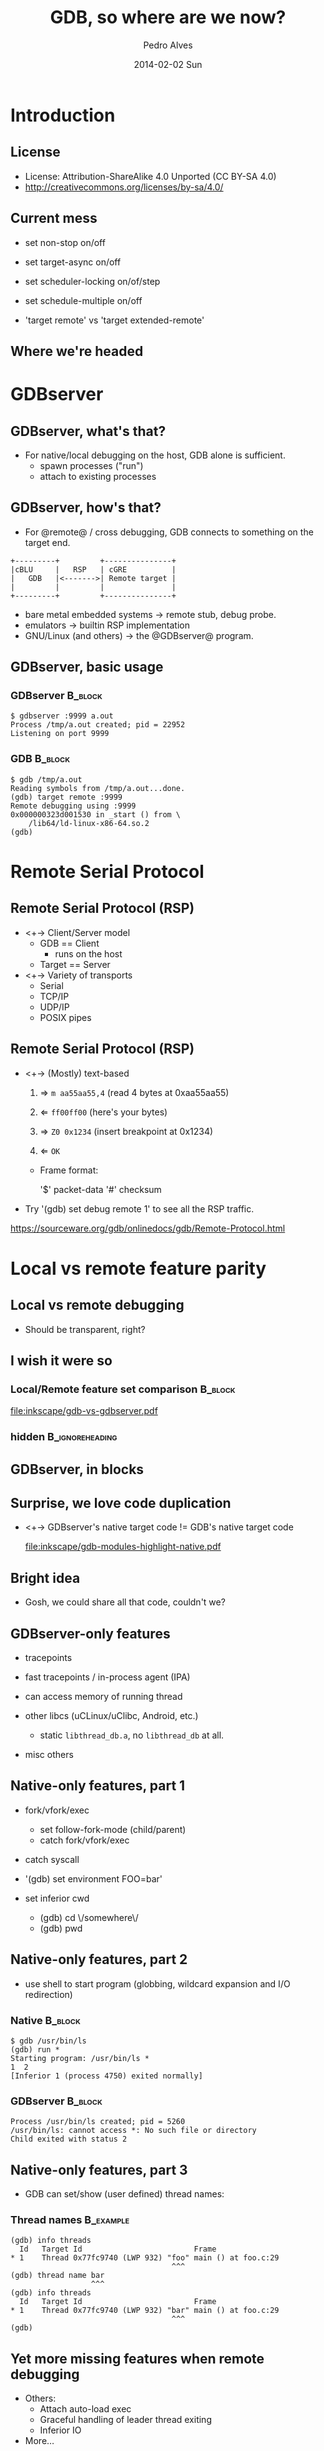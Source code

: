 # Copyright (C) 2014 Pedro Alves
#
# This program is free software; you can redistribute it and/or modify
# it under the terms of the GNU General Public License as published by
# the Free Software Foundation; either version 3 of the License, or
# (at your option) any later version.
#
# This program is distributed in the hope that it will be useful,
# but WITHOUT ANY WARRANTY; without even the implied warranty of
# MERCHANTABILITY or FITNESS FOR A PARTICULAR PURPOSE.  See the
# GNU General Public License for more details.
#
# You should have received a copy of the GNU General Public License
# along with this program.  If not, see <http://www.gnu.org/licenses/>.
#
#
#+TITLE:     GDB, so where are we now?
#+AUTHOR:    Pedro Alves
#+EMAIL:     palves@redhat.com
#+DATE:      2014-02-02 Sun
#+DESCRIPTION:
#+KEYWORDS:
#+LANGUAGE:  en
#+OPTIONS:   H:3 num:t toc:t \n:nil @:t ::t |:t ^:t -:t f:t *:t <:t
#+OPTIONS:   TeX:t LaTeX:t skip:nil d:nil todo:t pri:nil tags:not-in-toc
#+INFOJS_OPT: view:nil toc:nil ltoc:t mouse:underline buttons:0 path:http://orgmode.org/org-info.js
#+EXPORT_SELECT_TAGS: export
#+EXPORT_EXCLUDE_TAGS: noexport
#+LINK_UP:
#+LINK_HOME:

#+startup: beamer
#+LaTeX_CLASS: beamer
#+LaTeX_CLASS_OPTIONS: [bigger]

#+BEAMER_HEADER_EXTRA:  \institute{Red Hat}

#+BEAMER_FRAME_LEVEL: 2

#+COLUMNS: %40ITEM %10BEAMER_env(Env) %9BEAMER_envargs(Env Args) %4BEAMER_col(Col) %10BEAMER_extra(Extra)

#+latex_header: \mode<beamer>{\usetheme{Madrid}}
#+latex_header: \AtBeginSection[]{\begin{frame}<beamer>\frametitle{Topic}\tableofcontents[currentsection]\end{frame}}
#+latex_header: \subtitle{Status of GDB's ongoing target and run control projects.}

#+LATEX: \newcommand{\includehfigure}[1]{\begin{figure} \includegraphics[height=0.8\textheight]{#1} \end{figure}}
#+LATEX: \newcommand{\includewfigure}[1]{\begin{figure} \includegraphics[width=\textwidth]{#1} \end{figure}}

* Introduction

** License

- License: Attribution-ShareAlike 4.0 Unported (CC BY-SA 4.0)
- http://creativecommons.org/licenses/by-sa/4.0/

** Current mess

- set non-stop on/off
- set target-async on/off
- set scheduler-locking on/of/step
- set schedule-multiple on/off

- 'target remote' vs 'target extended-remote'

** Where we're headed

#+LATEX: \includehfigure{dot/world_domination.pdf}

* GDBserver
** GDBserver, what's that?

- For native/local debugging on the host, GDB alone is sufficient.
 - spawn processes ("run")
 - attach to existing processes

** GDBserver, how's that?

- For @remote@ / cross debugging, GDB connects to something on the
  target end.

#+begin_src ditaa :file gdb-rsp-gdbserver.png :cmdline -s 10
 +---------+         +---------------+
 |cBLU     |   RSP   | cGRE          |
 |   GDB   |<------->| Remote target |
 |         |         |               |
 +---------+         +---------------+
#+end_src

 - bare metal embedded systems \rightarrow remote stub, debug probe.
 - emulators \rightarrow builtin RSP implementation
 - GNU/Linux (and others) \rightarrow the @GDBserver@ program.

** GDBserver, basic usage

*** GDBserver								    :B_block:
    :PROPERTIES:
    :BEAMER_env: block
    :END:
#+begin_example
$ gdbserver :9999 a.out
Process /tmp/a.out created; pid = 22952
Listening on port 9999
#+end_example

*** GDB								    :B_block:
    :PROPERTIES:
    :BEAMER_env: block
    :END:
#+begin_example
$ gdb /tmp/a.out
Reading symbols from /tmp/a.out...done.
(gdb) target remote :9999
Remote debugging using :9999
0x000000323d001530 in _start () from \
    /lib64/ld-linux-x86-64.so.2
(gdb)
#+end_example


* Remote Serial Protocol

** Remote Serial Protocol (RSP)

 - <+-> Client/Server model
  - GDB == Client
   - runs on the host
  - Target == Server

 - <+-> Variety of transports
  - Serial
  - TCP/IP
  - UDP/IP
  - POSIX pipes

** Remote Serial Protocol (RSP)

 - <+-> (Mostly) text-based
   1. \Rightarrow =m aa55aa55,4=      (read 4 bytes at 0xaa55aa55)
   2. \Leftarrow =ff00ff00=           (here's your bytes)

   1. \Rightarrow =Z0 0x1234=          (insert breakpoint at 0x1234)
   2. \Leftarrow =OK=

   - Frame format:

     '$' packet-data '#' checksum

 - Try '(gdb) set debug remote 1' to see all the RSP traffic.

 https://sourceware.org/gdb/onlinedocs/gdb/Remote-Protocol.html


* Local vs remote feature parity

#+LATEX: \includehfigure{dot/world_domination-local_remote_parity.pdf}

** Local vs remote debugging

- Should be transparent, right?

** I wish it were so

*** Local/Remote feature set comparison 				    :B_block:
    :PROPERTIES:
    :BEAMER_env: block
    :END:
    #+ATTR_LATEX: width=\textwidth
    [[file:inkscape/gdb-vs-gdbserver.pdf]]

*** hidden						    :B_ignoreheading:
    :PROPERTIES:
    :BEAMER_env: ignoreheading
    :END:

** GDBserver, in blocks

#+LATEX: \includewfigure{inkscape/gdb-modules-highlight-rsp-and-native.pdf}

** Surprise, we love code duplication

 - <+-> GDBserver's native target code != GDB's native target code

  [[file:inkscape/gdb-modules-highlight-native.pdf]]

** Bright idea

- Gosh, we could share all that code, couldn't we?

** GDBserver-only features

- tracepoints

- fast tracepoints / in-process agent (IPA)

- can access memory of running thread

- other libcs (uCLinux/uClibc, Android, etc.)

 - static =libthread_db.a=, no =libthread_db= at all.

- misc others

** Native-only features, part 1

- fork/vfork/exec
 - set follow-fork-mode (child/parent)
 - catch fork/vfork/exec

- catch syscall

- '(gdb) set environment FOO=bar'

- set inferior cwd
 - (gdb) cd \/somewhere\/
 - (gdb) pwd

** Native-only features, part 2

- use shell to start program (globbing, wildcard expansion and I/O redirection)

*** Native							    :B_block:
    :PROPERTIES:
    :BEAMER_env: block
    :END:
#+begin_example
$ gdb /usr/bin/ls
(gdb) run *
Starting program: /usr/bin/ls *
1  2
[Inferior 1 (process 4750) exited normally]
#+end_example

*** GDBserver							    :B_block:
    :PROPERTIES:
    :BEAMER_env: block
    :END:
#+begin_example
Process /usr/bin/ls created; pid = 5260
/usr/bin/ls: cannot access *: No such file or directory
Child exited with status 2
#+end_example

** Native-only features, part 3

- GDB can set/show (user defined) thread names:

*** Thread names 						  :B_example:
    :PROPERTIES:
    :BEAMER_env: example
    :END:

#+LATEX: \small

#+begin_example
 (gdb) info threads
   Id   Target Id                         Frame
 * 1    Thread 0x77fc9740 (LWP 932) "foo" main () at foo.c:29
                                     ^^^
 (gdb) thread name bar
                   ^^^
 (gdb) info threads
   Id   Target Id                         Frame
 * 1    Thread 0x77fc9740 (LWP 932) "bar" main () at foo.c:29
                                     ^^^
 (gdb)
#+end_example

#+LATEX: \normalsize

** Yet more missing features when remote debugging

- Others:
 - Attach auto-load exec
 - Graceful handling of leader thread exiting
 - Inferior IO

- More...

** Other differences

- Synching inferior thread list needs explicit "info threads".

- "info threads" output different between native/remote:

*** GDB								    :B_block:
    :PROPERTIES:
    :BEAMER_env: block
    :END:

#+begin_example
(gdb) info threads
   Id   Target Id         Frame
 * 1    Thread 0x7ffff7fcc740 (LWP 19056) "test" main ()
          at test.c:35
#+end_example

*** GDBserver
    :PROPERTIES:
    :BEAMER_env: block
    :END:
#+begin_example
 (gdb) info threads
   Id   Target Id         Frame
 * 1    Thread 19056      main () at test.c:35
#+end_example

** Current direction

1. GDBserver > GDB (targets backends)
2. Drop GDB's backends

#+LATEX: \vspace*{3\baselineskip}

- Project is tracked here:

  https://sourceware.org/gdb/wiki/LocalRemoteFeatureParity

- Related:

  https://sourceware.org/gdb/wiki/Common


* I/t sets

#+LATEX: \includehfigure{dot/world_domination-itsets.pdf}

** inferior/thread sets, history 1

Currently GDB can debug:
 - multi-threaded programs
 - programs composed of multiple processes

#+LATEX: \vspace*{3\baselineskip}

By default:
  - any event triggers in the debugged program \Rightarrow all threads stop

** inferior/thread sets, history 2

Too intrusive when debugging live running systems

- Enter non-stop mode (GDB 7.0)
 - Keep all threads running, except the thread that hit the event

#+LATEX: \vspace*{3\baselineskip}
[The old (and default) mode was named the =all-stop= mode]

** inferior/thread sets, history 3

All or nothing...
 - Not flexible enough.
#+LATEX: \vspace*{3\baselineskip}

Desirable to group related threads, and apply group actions, e.g.:
 - step, continue, etc.
 - set breakpoints specific to said groups or sets
 - specify what should be implicitly paused when a breakpoint triggers

** inferior/thread sets, specs

   - collection/combination of execution/scoping objects:
     - inferiors/processes, threads, cores, Ada tasks, etc.
   - ranges and wildards
   - assignable names
   - union (,) and intersection (.) operators
   - set negation (~)
   - refer to current and/or future entities
   - predefined sets:
     - all threads, all running, all stopped, etc.

*** a spec							  :B_example:
    :PROPERTIES:
    :BEAMER_env: example
    :END:

'stopped.i2.c3-5,t3'

  - every thread of inferior 2, running on cores 3 to 5, but actually
    stopped
  - plus thread 3

** inferior/thread sets specs, examples

 [scope TRIGGER-SET] break [-stop STOP-SET] LINESPEC

#+begin_example
  (gdb) scope t3 break -stop i1 main
#+end_example

#+begin_example
  (gdb) all> scope i1
  Current scope is inferior 1.
  (gdb) i1>
#+end_example

#+begin_example
(gdb) all> step
(gdb) i1> step
(gdb) t1> step
(gdb) i1> step -p t2,t3
(gdb) i1> step -p c1
(gdb) i1> scope i1,i2 step
#+end_example

* All-stop vs non-stop modes


#+LATEX: \includehfigure{dot/world_domination-non_stop.pdf}


** all-stop vs non-stop modes

- user-visible differences
- target-side / RSP differences

** all-stop vs non-stop modes, user visible differences

Different user-visible behavior:

- All-stop always stops all threads
- Non-stop leaves threads running

\hrulefill

- All-stop always switches current thread to thread that last stopped
- Non-stop never switches the current thread

\hrulefill

- In non-stop, resumption commands only apply to the current thread,
  unless explicitly overriden
- In all-stop, what's resumed depends on the =scheduler-locking=
  setting (and more).

** all-stop vs non-stop modes, target backend / RSP differences
*** In @all-stop@ RSP, resumes are @synchronous/blocking@ 	    :B_block:
    :PROPERTIES:
    :BEAMER_env: block
    :END:

1. <+-> \rightarrow =vCont;c=             (continue)
2. <2-> *(program continues)*
3. <3-> \leftarrow =T05 ... ;thread:999=                  (stopped with SIGTRAP)

*** Underneath						    :B_ignoreheading:
    :PROPERTIES:
    :BEAMER_env: ignoreheading
    :END:

- <4-> @Can't send another packet while the program is running.@
 - <4-> Can't insert/remove breakpoints
 - <4-> Can't list threads
 - <4-> Can't inspect globals
 - <4-> Can @only@ explicitly stop target
  - <4-> interrupt request byte =0x03= (no packet structure)
- <4-> Or ... wait for the target to stop itself

** Non-stop RSP, asynchronous notifications

Asynchronous notifications!

 - Initiated by the server
 - Can be sent at any time, even when target is running
 - Just like other packets but start with '%' instead of '$' \newline (at the frame level)
 - Currently defined:
  - %Stop: <regular stop reply here>

** Non-stop resumptions					    :B_ignoreheading:

- In the @non-stop@ RSP variant, resumes are @asynchronous@
#+LATEX: \pause
- Other RSP traffic possible while the target is running!
#+LATEX: \pause

*** insert breakpoint while program is running 						  :B_example:
    :PROPERTIES:
    :BEAMER_env: example
    :END:

1. <+-> \rightarrow =vCont;c=          (continue all threads)
1. <+-> \leftarrow =OK=                             (immediate reply) *(program continues)*
1. <+-> \rightarrow =Z0 <addr1>=                 (Insert breakpoint)
1. <+-> \leftarrow =OK=
1. <+-> *(program eventually hits breakpoint)*
1. <+-> \leftarrow =%Stop:T05 ... ;thread:999=              (stopped with SIGTRAP)
* All-stop UI on top of non-stop target

#+LATEX: \includehfigure{dot/world_domination-all_stop_non_stop.pdf}

** All-stop UI on top of non-stop target

What:
- always connect using the non-stop RSP variant
- present the all-stop behavior to the user

Why:
- Just one specific case in an i/t sets world -- useful as incremental
  milestone.
- Allows true remote async

* Target async by default


#+LATEX: \includehfigure{dot/world_domination-async_by_default.pdf}

** sync mode (what we always had by default)

#+LATEX: \includehfigure{dia/gdb-sync-event-loop.pdf}

** async mode (not the default yet)

#+LATEX: \includehfigure{dia/gdb-async-event-loop.pdf}

** async mode (not the default yet)

#+LATEX: \small

#+begin_example
 (gdb) c&
 Asynchronous execution not supported on this target.
 (gdb) set target-async on
 info threads 
   Id   Target Id     Frame 
   3    Thread 11457  0x004ba6ed in foo () at foo.c:82
   2    Thread 11456  0x004ba6ed in foo () at foo.c:82
 * 1    Thread 11452  0x00408e60 in bar () at bar.c:93
 (gdb) c&
 Continuing.
 (gdb) info threads 
  Id   Target Id      Frame 
   3    Thread 11457  (running)
   2    Thread 11456  (running)
 * 1    Thread 11452  (running)
 (gdb) interrupt ...
#+end_example

#+LATEX: \normalsize

* Multi-process debugging

#+LATEX: \includehfigure{dot/world_domination-multi_process.pdf}

** multi-process debugging

- Can debug several GNU/Linux programs under the same GDB session
  since ~7.2.

- Working on scalability now

* Multi-target

#+LATEX: \includehfigure{dot/world_domination-multi_target.pdf}

** multi-target

Make it possible for users to connect to multiple targets at once:

- connect to multiple GDBservers at the same time
- freely mix native, remote, and core-file debugging

#+LATEX: \vspace*{3\baselineskip}

https://sourceware.org/gdb/wiki/MultiTarget

** multi-target

- The branch is already functional

- Lots of global state needed to cleaned up.  Some more to go.

  | Native GNU/Linux | \checkmark         |
  |------------------+--------------------|
  | Core support     | \checkmark         |
  |------------------+--------------------|
  | Remote           | almost             |
  |------------------+--------------------|
  | all others....   | \text{\sffamily X} |

- Target stack design

- User-interface not fully baked yet
   - add-inferior -new-target

- Change GDB to handle the same PID coming from multiple targets.

- Needs target-async
   - can't block waiting for a single remote file descriptor

- The usual: tests and documentation

* Reverse debugging

** Running programs backwards

*** Commands 							    :B_block:
    :PROPERTIES:
    :BEAMER_env: block
    :END:

#+begin_example
reverse-step{,stepi,next,nexti,finish}, rc, rs, rsi, rni
#+end_example

*** ignore							    :B_ignoreheading:
    :PROPERTIES:
    :BEAMER_env: ignoreheading
    :END:

** Running programs backwards

 - w/ 'target remote' \Rightarrow target does the hard work
  - Often simulators/emulators

  - Only two packets necessary:
    - ‘bc’ - backward continue
    - ‘bs’ - backward step

** Running programs backwards

 - Built-in process record and replay

  - "full" version:
    - allows replaying and reverse execution
    - force single-stepping, parses instructions, records effects
    - slow
    - single-threaded only
    - slow
    - x86/x86-64 GNU/Linux
    - slow
    - ARM GNU/Linux improved in 7.7 (syscall instruction recording, thumb32)

  - Intel's branch trace (btrace) recording (GDB mainline)
    - h/w assisted (Branch Trace Store / BTS)
    - per-thread branch trace
    - does not record data
    - allows limited replay and reverse execution


* End

** End

- Questions

#+LATEX: \vspace*{3\baselineskip}

- =<palves@redhat.com>=
